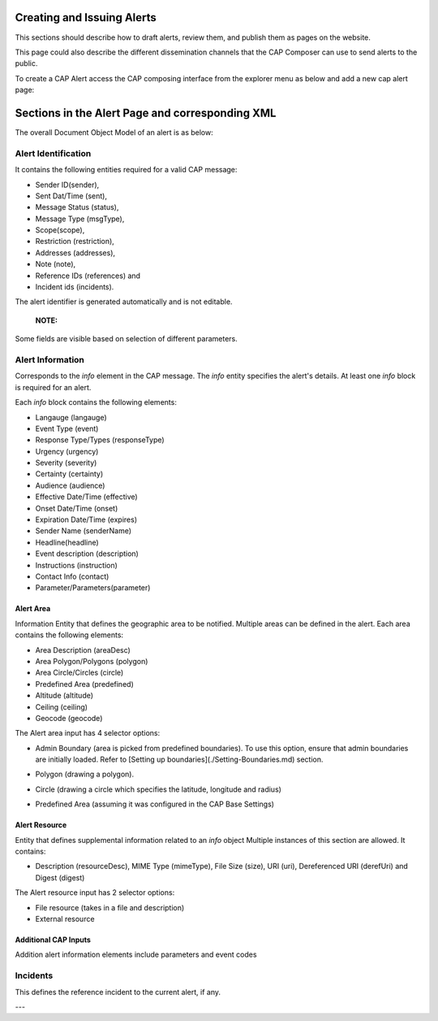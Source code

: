 Creating and Issuing Alerts
===========================

This sections should describe how to draft alerts, review them, and publish them as pages on the website.

This page could also describe the different dissemination channels that the CAP Composer can use to send alerts to the public.

To create a CAP Alert access the CAP composing interface from the explorer menu as below and add a new cap alert page:

.. image:: ../_static/images/cap_composer_alert_page.png
      :alt: WMO CAP Composer Alert Page



Sections in the Alert Page and corresponding XML
===================================================

The overall Document Object Model of an alert is as below:

.. image:: ../_static/images/cap_composer_cap_dom.jpg
      :alt: CAP Document Object Model

Alert Identification
---------------------
It contains the following entities required for a valid CAP message:

- Sender ID(sender),
- Sent Dat/Time (sent),
- Message Status (status),
- Message Type (msgType),
- Scope(scope),
- Restriction (restriction),
- Addresses (addresses),
- Note (note),
- Reference IDs (references) and
- Incident ids (incidents).

The alert identifier is generated automatically and is not editable.

 **NOTE:**
Some fields are visible based on selection of different parameters.

.. image:: ../_static/images/cap_composer_alert_identification.png
      :alt: WMO CAP Composer Alert Identification

Alert Information
------------------

Corresponds to the *info* element in the CAP message. The *info* entity specifies the alert's details. At least
one *info* block is required for an alert.

Each *info* block contains the following elements:

- Langauge (langauge)
- Event Type (event)
- Response Type/Types (responseType)
- Urgency (urgency)
- Severity (severity)
- Certainty (certainty)
- Audience (audience)
- Effective Date/Time (effective)
- Onset Date/Time (onset)
- Expiration Date/Time (expires)
- Sender Name (senderName)
- Headline(headline)
- Event description (description)
- Instructions (instruction)
- Contact Info (contact)
- Parameter/Parameters(parameter)

.. image:: ../_static/images/cap_composer_alert_information.png
      :alt: WMO CAP Composer Alert Information

Alert Area
^^^^^^^^^^^

Information Entity that defines the geographic area to be notified. Multiple areas can be defined in the alert. Each
area contains the following elements:

- Area Description (areaDesc)
- Area Polygon/Polygons (polygon)
- Area Circle/Circles (circle)
- Predefined Area (predefined)
- Altitude (altitude)
- Ceiling (ceiling)
- Geocode (geocode)

.. image:: ../_static/images/cap_composer_alert_area.png
      :alt: WMO CAP Composer Alert Area Section

The Alert area input has 4 selector options:

- Admin Boundary (area is picked from predefined boundaries). To use this option, ensure that admin boundaries are
  initially loaded. Refer to [Setting up boundaries](./Setting-Boundaries.md) section.

.. image:: ../_static/images/cap_composer_admin_boundary.png
      :alt: WMO CAP Composer Administrative Boundary

- Polygon (drawing a polygon). 

.. image:: ../_static/images/cap_composer_polygon.png
      :alt: WMO CAP Composer Alert Area Polygon

- Circle (drawing a circle which specifies the latitude, longitude and radius)

.. image:: ../_static/images/cap_composer_circle.png
      :alt: WMO CAP Composer Alert Area Circle

- Predefined Area (assuming it was configured in the CAP Base Settings)

.. image:: ../_static/images/cap_composer_predefined_area.png
      :alt: WMO CAP Composer Alert Area Predefined Area


Alert Resource
^^^^^^^^^^^^^^^

Entity that defines supplemental information related to an *info* object Multiple instances of this section are allowed.
It contains:

- Description (resourceDesc), MIME Type (mimeType), File Size (size), URI (uri), Dereferenced URI (derefUri) and
  Digest (digest)

The Alert resource input has 2 selector options:

- File resource (takes in a file and description)
- External resource

.. image:: ../_static/images/cap_composer_alert_resource.png
      :alt: WMO CAP Composer Alert Resource Section


Additional CAP Inputs
^^^^^^^^^^^^^^^^^^^^^

Addition alert information elements include parameters and event codes

Incidents
----------

This defines the reference incident to the current alert, if any.

.. image:: ../_static/images/cap_composer_alert_incidents.png
      :alt: WMO CAP Composer Alert Incidents Section

---